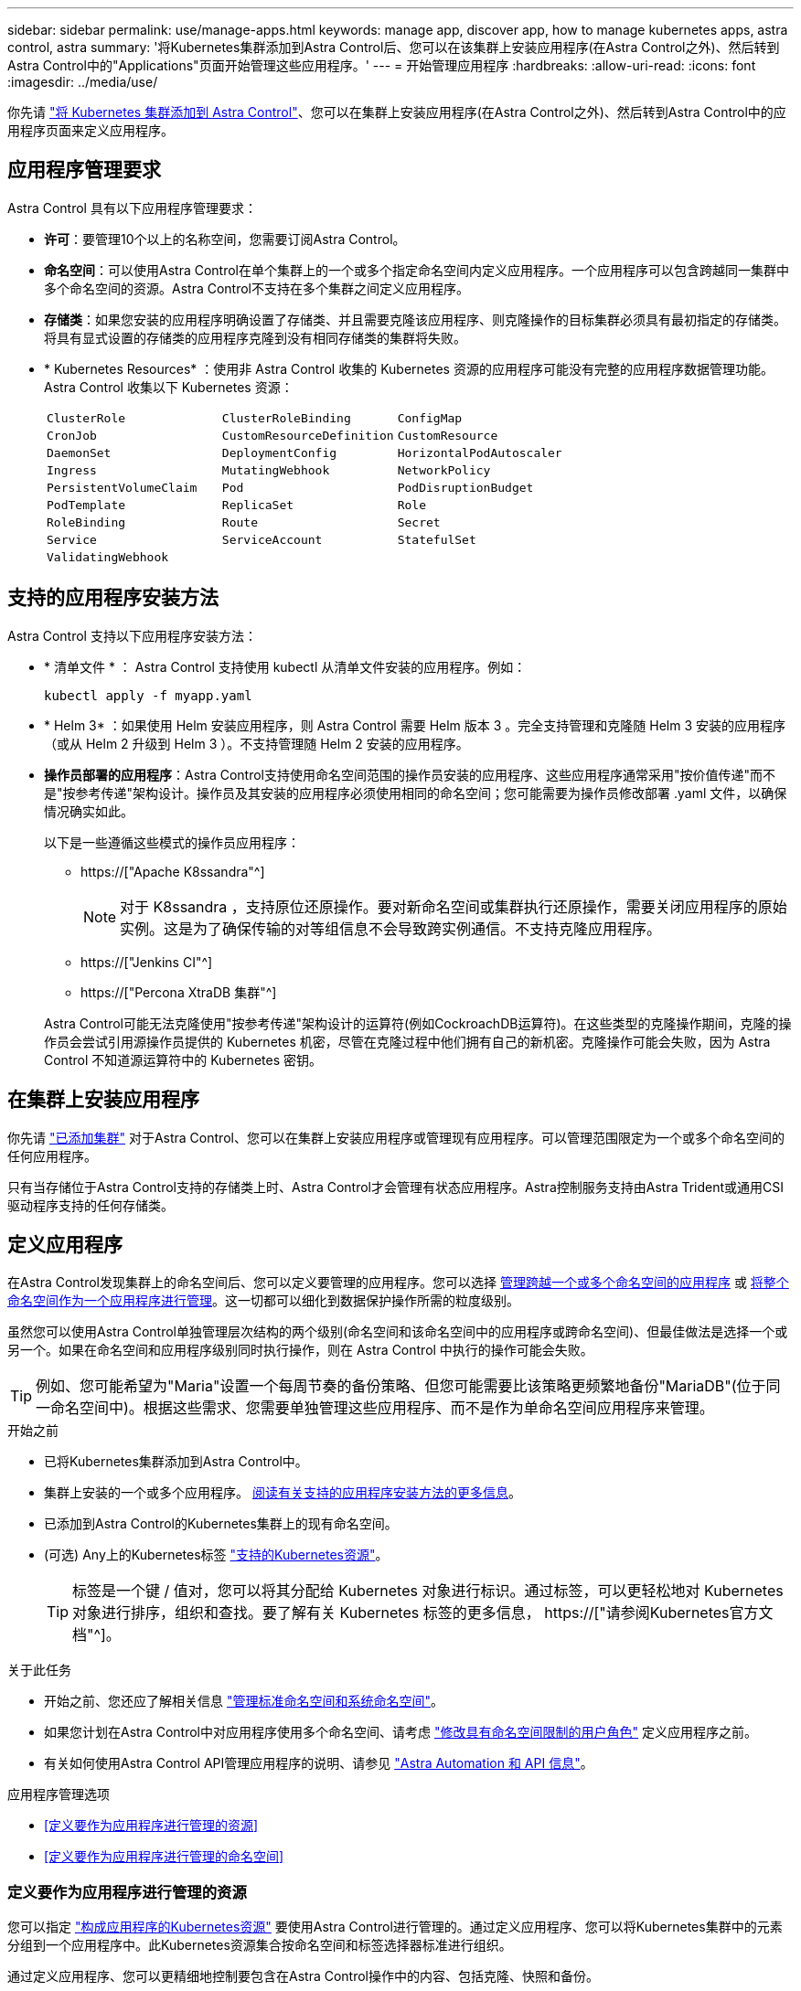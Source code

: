 ---
sidebar: sidebar 
permalink: use/manage-apps.html 
keywords: manage app, discover app, how to manage kubernetes apps, astra control, astra 
summary: '将Kubernetes集群添加到Astra Control后、您可以在该集群上安装应用程序(在Astra Control之外)、然后转到Astra Control中的"Applications"页面开始管理这些应用程序。' 
---
= 开始管理应用程序
:hardbreaks:
:allow-uri-read: 
:icons: font
:imagesdir: ../media/use/


[role="lead"]
你先请 link:../get-started/add-first-cluster.html["将 Kubernetes 集群添加到 Astra Control"]、您可以在集群上安装应用程序(在Astra Control之外)、然后转到Astra Control中的应用程序页面来定义应用程序。



== 应用程序管理要求

Astra Control 具有以下应用程序管理要求：

* *许可*：要管理10个以上的名称空间，您需要订阅Astra Control。
* *命名空间*：可以使用Astra Control在单个集群上的一个或多个指定命名空间内定义应用程序。一个应用程序可以包含跨越同一集群中多个命名空间的资源。Astra Control不支持在多个集群之间定义应用程序。
* *存储类*：如果您安装的应用程序明确设置了存储类、并且需要克隆该应用程序、则克隆操作的目标集群必须具有最初指定的存储类。将具有显式设置的存储类的应用程序克隆到没有相同存储类的集群将失败。
* * Kubernetes Resources* ：使用非 Astra Control 收集的 Kubernetes 资源的应用程序可能没有完整的应用程序数据管理功能。Astra Control 收集以下 Kubernetes 资源：
+
[cols="1,1,1"]
|===


| `ClusterRole` | `ClusterRoleBinding` | `ConfigMap` 


| `CronJob` | `CustomResourceDefinition` | `CustomResource` 


| `DaemonSet` | `DeploymentConfig` | `HorizontalPodAutoscaler` 


| `Ingress` | `MutatingWebhook` | `NetworkPolicy` 


| `PersistentVolumeClaim` | `Pod` | `PodDisruptionBudget` 


| `PodTemplate` | `ReplicaSet` | `Role` 


| `RoleBinding` | `Route` | `Secret` 


| `Service` | `ServiceAccount` | `StatefulSet` 


| `ValidatingWebhook` |  |  
|===




== 支持的应用程序安装方法

Astra Control 支持以下应用程序安装方法：

* * 清单文件 * ： Astra Control 支持使用 kubectl 从清单文件安装的应用程序。例如：
+
[source, console]
----
kubectl apply -f myapp.yaml
----
* * Helm 3* ：如果使用 Helm 安装应用程序，则 Astra Control 需要 Helm 版本 3 。完全支持管理和克隆随 Helm 3 安装的应用程序（或从 Helm 2 升级到 Helm 3 ）。不支持管理随 Helm 2 安装的应用程序。
* *操作员部署的应用程序*：Astra Control支持使用命名空间范围的操作员安装的应用程序、这些应用程序通常采用"按价值传递"而不是"按参考传递"架构设计。操作员及其安装的应用程序必须使用相同的命名空间；您可能需要为操作员修改部署 .yaml 文件，以确保情况确实如此。
+
以下是一些遵循这些模式的操作员应用程序：

+
** https://["Apache K8ssandra"^]
+

NOTE: 对于 K8ssandra ，支持原位还原操作。要对新命名空间或集群执行还原操作，需要关闭应用程序的原始实例。这是为了确保传输的对等组信息不会导致跨实例通信。不支持克隆应用程序。

** https://["Jenkins CI"^]
** https://["Percona XtraDB 集群"^]


+
Astra Control可能无法克隆使用"按参考传递"架构设计的运算符(例如CockroachDB运算符)。在这些类型的克隆操作期间，克隆的操作员会尝试引用源操作员提供的 Kubernetes 机密，尽管在克隆过程中他们拥有自己的新机密。克隆操作可能会失败，因为 Astra Control 不知道源运算符中的 Kubernetes 密钥。





== 在集群上安装应用程序

你先请 link:../get-started/add-first-cluster.html["已添加集群"] 对于Astra Control、您可以在集群上安装应用程序或管理现有应用程序。可以管理范围限定为一个或多个命名空间的任何应用程序。

只有当存储位于Astra Control支持的存储类上时、Astra Control才会管理有状态应用程序。Astra控制服务支持由Astra Trident或通用CSI驱动程序支持的任何存储类。

ifdef::gcp[]

* link:../learn/choose-class-and-size.html["了解 GKEE 集群的存储类"]


endif::gcp[]

ifdef::azure[]

* link:../learn/azure-storage.html["了解 AKS 集群的存储类"]


endif::azure[]

ifdef::aws[]

* link:../learn/aws-storage.html["了解AWS集群的存储类"]


endif::aws[]



== 定义应用程序

在Astra Control发现集群上的命名空间后、您可以定义要管理的应用程序。您可以选择 <<定义要作为应用程序进行管理的资源,管理跨越一个或多个命名空间的应用程序>> 或 <<定义要作为应用程序进行管理的命名空间,将整个命名空间作为一个应用程序进行管理>>。这一切都可以细化到数据保护操作所需的粒度级别。

虽然您可以使用Astra Control单独管理层次结构的两个级别(命名空间和该命名空间中的应用程序或跨命名空间)、但最佳做法是选择一个或另一个。如果在命名空间和应用程序级别同时执行操作，则在 Astra Control 中执行的操作可能会失败。


TIP: 例如、您可能希望为"Maria"设置一个每周节奏的备份策略、但您可能需要比该策略更频繁地备份"MariaDB"(位于同一命名空间中)。根据这些需求、您需要单独管理这些应用程序、而不是作为单命名空间应用程序来管理。

.开始之前
* 已将Kubernetes集群添加到Astra Control中。
* 集群上安装的一个或多个应用程序。 <<支持的应用程序安装方法,阅读有关支持的应用程序安装方法的更多信息>>。
* 已添加到Astra Control的Kubernetes集群上的现有命名空间。
* (可选) Any上的Kubernetes标签 link:../use/manage-apps.html#app-management-requirements["支持的Kubernetes资源"]。
+

TIP: 标签是一个键 / 值对，您可以将其分配给 Kubernetes 对象进行标识。通过标签，可以更轻松地对 Kubernetes 对象进行排序，组织和查找。要了解有关 Kubernetes 标签的更多信息， https://["请参阅Kubernetes官方文档"^]。



.关于此任务
* 开始之前、您还应了解相关信息 link:../use/manage-apps.html#what-about-system-namespaces["管理标准命名空间和系统命名空间"]。
* 如果您计划在Astra Control中对应用程序使用多个命名空间、请考虑 link:../use/manage-roles.html["修改具有命名空间限制的用户角色"] 定义应用程序之前。
* 有关如何使用Astra Control API管理应用程序的说明、请参见 link:https://docs.netapp.com/us-en/astra-automation/["Astra Automation 和 API 信息"^]。


.应用程序管理选项
* <<定义要作为应用程序进行管理的资源>>
* <<定义要作为应用程序进行管理的命名空间>>




=== 定义要作为应用程序进行管理的资源

您可以指定 link:../learn/app-management.html["构成应用程序的Kubernetes资源"] 要使用Astra Control进行管理的。通过定义应用程序、您可以将Kubernetes集群中的元素分组到一个应用程序中。此Kubernetes资源集合按命名空间和标签选择器标准进行组织。

通过定义应用程序、您可以更精细地控制要包含在Astra Control操作中的内容、包括克隆、快照和备份。


WARNING: 定义应用程序时、请确保不在具有保护策略的多个应用程序中包含Kubernetes资源。Kubernetes资源上重叠的保护策略可能会发生发生原因 数据冲突。

.阅读有关将集群范围的资源添加到应用程序命名空间的更多信息。
[%collapsible]
====
除了自动包含的Astra Control之外、您还可以导入与命名空间资源关联的集群资源。您可以添加一个规则、该规则将包含特定组的资源、种类、版本以及标签(可选)。如果存在Astra Control不会自动包含的资源、您可能需要执行此操作。

您不能排除Astra Control自动包含的任何集群范围的资源。

您可以添加以下内容 `apiVersions` (这些组与API版本结合使用)：

[cols="1h,2d"]
|===
| 资源种类 | apiVersions (组+版本) 


| `ClusterRole` | rbac.authorization.k8s.io/v1 


| `ClusterRoleBinding` | rbac.authorization.k8s.io/v1 


| `CustomResource` | apiextensions.k8s.io/v1、apiextensions.k8s.io/v1bea1 


| `CustomResourceDefinition` | apiextensions.k8s.io/v1、apiextensions.k8s.io/v1bea1 


| `MutatingWebhookConfiguration` | 可批准registration.K8s.IO/v1 


| `ValidatingWebhookConfiguration` | 可批准registration.K8s.IO/v1 
|===
====
.步骤
. 从应用程序页面中、选择*定义*。
. 在*定义应用程序*窗口中、输入应用程序名称。
. 在*集群*下拉列表中选择运行应用程序的集群。
. 从*命名空间*下拉列表中为应用程序选择一个命名空间。
+

NOTE: 可以使用Astra Control在单个集群上的一个或多个指定命名空间中定义应用程序。一个应用程序可以包含跨越同一集群中多个命名空间的资源。Astra Control不支持在多个集群之间定义应用程序。

. (可选)为每个命名空间中的Kubernetes资源输入一个标签。您可以指定单个标签或标签选择器条件(查询)。
+

TIP: 要了解有关 Kubernetes 标签的更多信息， https://["请参阅Kubernetes官方文档"^]。

. (可选)通过选择*添加命名空间*并从下拉列表中选择命名空间来为应用程序添加其他命名空间。
. (可选)为您添加的任何其他命名空间输入单个标签或标签选择器条件。
. (可选)要在Astra Control自动包含的资源之外还包括集群范围的资源、请选中*包括其他集群范围的资源*并完成以下操作：
+
.. 选择*添加包含规则*。
.. *组*：从下拉列表中、选择API资源组。
.. *种类*：从下拉列表中、选择对象架构的名称。
.. *版本*：输入API版本。
.. *标签选择器*：也可以包括要添加到规则中的标签。此标签仅用于检索与此标签匹配的资源。如果不提供标签、则Astra Control将收集为该集群指定的所有资源类型的实例。
.. 查看根据条目创建的规则。
.. 选择 * 添加 * 。
+

TIP: 您可以根据需要创建任意数量的集群范围资源规则。这些规则将显示在"定义应用程序摘要"中。



. 选择 * 定义 * 。
. 选择*定义*后、根据需要对其他应用程序重复此过程。


定义完应用程序后、该应用程序将显示在中 `Healthy` 在应用程序页面上的应用程序列表中的状态。现在、您可以克隆它并创建备份和快照。


NOTE: 您刚刚添加的应用程序在 " 受保护 " 列下可能会显示一个警告图标，表示它尚未备份，并且尚未计划备份。


TIP: 要查看特定应用程序的详细信息，请选择应用程序名称。

要查看添加到此应用程序的资源、请选择*资源*选项卡。在资源列中选择资源名称后面的数字、或者在搜索中输入资源名称、以查看包含的其他集群范围资源。



=== 定义要作为应用程序进行管理的命名空间

您可以通过将命名空间的资源定义为应用程序来将命名空间中的所有Kubernetes资源添加到Astra Control管理中。如果您需要单独定义应用程序、则最好使用此方法 link:../learn/app-management.html["打算管理和保护特定命名空间中的所有资源"] 以类似的方式并按通用间隔执行。

.步骤
. 从集群页面中、选择一个集群。
. 选择*命名空间*选项卡。
. 选择包含要管理的应用程序资源的命名空间的"Actions"菜单、然后选择*定义为应用程序*。
+

TIP: 如果要定义多个应用程序、请从命名空间列表中进行选择、然后选择左上角的*操作*按钮并选择*定义为应用程序*。这将在各个命名空间中定义多个单独的应用程序。有关多命名空间应用程序、请参见 <<定义要作为应用程序进行管理的资源>>。

+

NOTE: 选中*显示系统命名空间*复选框以显示默认情况下在应用程序管理中不使用的系统命名空间。 image:acc_namespace_system.png["显示命名空间选项卡中提供的*显示系统命名空间*选项的屏幕截图。"] link:../use/manage-apps.html#what-about-system-namespaces["阅读更多内容"]。



此过程完成后、与此命名空间关联的应用程序将显示在`Associated applications`列中。



== 系统命名空间如何？

Astra Control还会发现Kubernetes集群上的系统命名空间。默认情况下、我们不会向您显示这些系统命名空间、因为您很少需要备份系统应用程序资源。

通过选中*显示系统命名空间*复选框、您可以从选定集群的命名空间选项卡中显示系统命名空间。

image:acc_namespace_system.png["显示命名空间选项卡中提供的*显示系统命名空间*选项的屏幕截图。"]


TIP: Astra Control 本身不是一个标准应用程序，而是一个 " 系统应用程序 " 。 您不应尝试管理 Astra Control 本身。默认情况下，用于管理的 Astra Control 本身不会显示。
